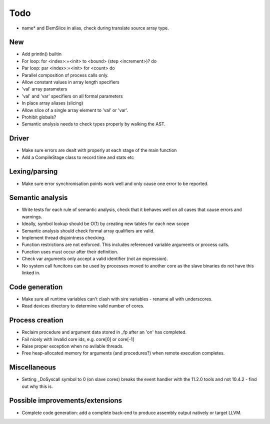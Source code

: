 ====
Todo
====

- name* and ElemSlice in alias, check during translate source array type.

---
New
---

- Add println() builtin

- For loop: for <index>:=<init> to <bound> (step <increment>)? do

- Par loop: par <index>:=<init> for <count> do

- Parallel composition of process calls only.

- Allow constant values in array length specifiers

- 'val' array parameters
- 'val' and 'var' specifiers on all formal parameters

- In place array aliases (slicing)

- Allow slice of a single array element to 'val' or 'var'.

- Prohibit globals?

- Semantic analysis needs to check types properly by walking the AST.

------
Driver
------

- Make sure errors are dealt with properly at each stage of the main function

- Add a CompileStage class to record time and stats etc

--------------
Lexing/parsing
--------------

- Make sure error synchronisation points work well and only cause one error to
  be reported.

-----------------
Semantic analysis
-----------------

- Write tests for each rule of semantic analysis, check that it behaves well on
  all cases that cause errors and warnings.

- Ideally, symbol lookup should be O(1) by creating new tables for
  each new scope

- Semantic analysis should check formal array qualifiers are valid.

- Implement thread disjointness checking. 

- Function restrictions are not enforced. This includes referenced variable
  arguments or process calls.

- Function uses must occur after their definition.

- Check var arguments only accept a valid identifier (not an expression).

- No system call funcitons can be used by processes moved to another core as the
  slave binaries do not have this linked in.

---------------
Code generation
---------------

- Make sure all runtime variables can't clash with sire variables - rename all
  with underscores.

- Read devices directory to determine valid number of cores.

----------------
Process creation
----------------

- Reclaim procedure and argument data stored in _fp after an 'on' has
  completed.

- Fail nicely with invalid core ids, e.g. core[0] or core[-1]

- Raise proper exception when no avilable threads.

- Free heap-allocated memory for arguments (and procedures?) when remote
  execution completes.

-------------
Miscellaneous
-------------

- Setting _DoSyscall symbol to 0 (on slave cores) breaks the event handler with
  the 11.2.0 tools and not 10.4.2 - find out why this is.

--------------------------------
Possible improvements/extensions
--------------------------------

- Complete code generation: add a complete back-end to produce assembly output
  natively or target LLVM.


